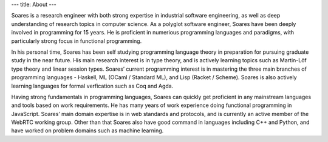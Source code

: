 ---
title: About
---

Soares is a research engineer with both strong expertise in industrial software engineering, as well as deep understanding of research topics in computer science. As a polyglot software engineer, Soares have been deeply involved in programming for 15 years. He is proficient in numerious programming languages and paradigms, with particularly strong focus in functional programming.

In his personal time, Soares has been self studying programming language theory in preparation for pursuing graduate study in the near future. His main research interest is in type theory, and is actively learning topics such as Martin-Löf type theory and linear session types. Soares’ current programming interest is in mastering the three main branches of programming languages - Haskell, ML (OCaml / Standard ML), and Lisp (Racket / Scheme). Soares is also actively learning languages for formal verfication such as Coq and Agda.

Having strong fundamentals in programming languages, Soares can quickly get proficient in any mainstream languages and tools based on work requirements. He has many years of work experience doing functional programming in JavaScript. Soares’ main domain expertise is in web standards and protocols, and is currently an active member of the WebRTC working group. Other than that Soares also have good command in languages including C++ and Python, and have worked on problem domains such as machine learning.